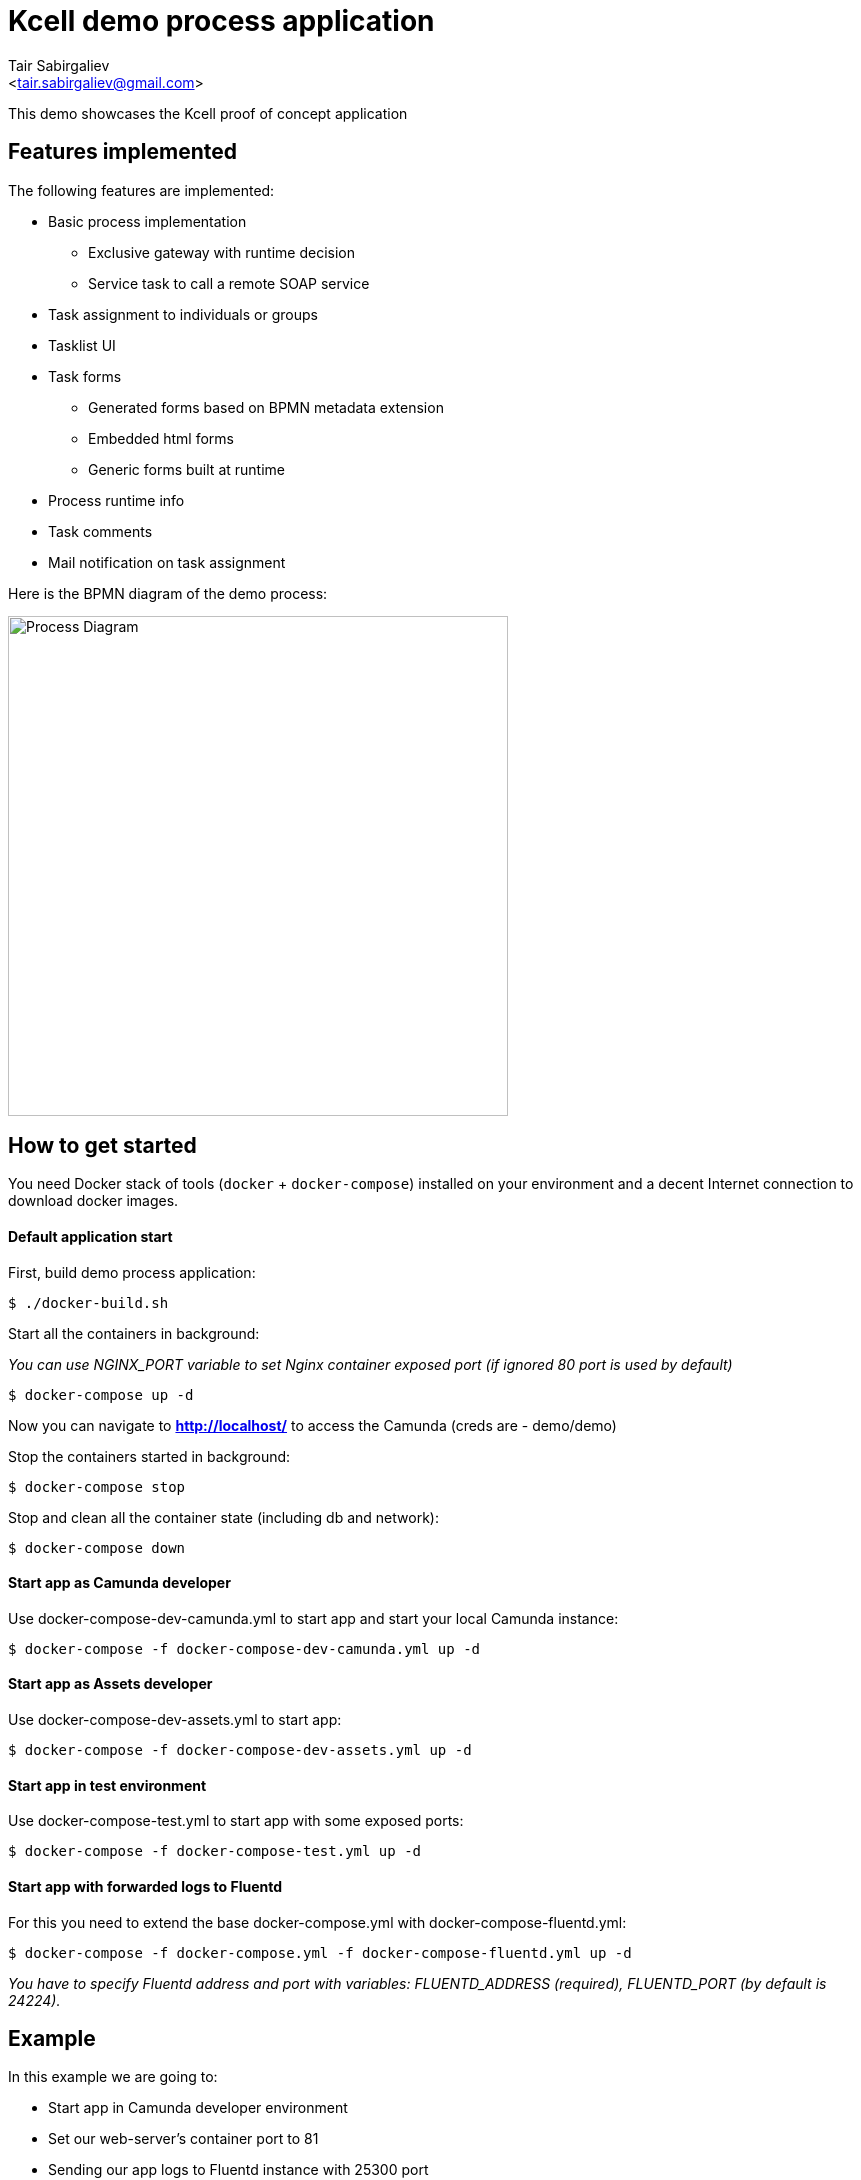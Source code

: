 = Kcell demo process application
:author: Tair Sabirgaliev
:email: <tair.sabirgaliev@gmail.com>

This demo showcases the Kcell proof of concept application

== Features implemented

The following features are implemented:

* Basic process implementation
** Exclusive gateway with runtime decision
** Service task to call a remote SOAP service
* Task assignment to individuals or groups
* Tasklist UI
* Task forms
** Generated forms based on BPMN metadata extension
** Embedded html forms
** Generic forms built at runtime
* Process runtime info
* Task comments
* Mail notification on task assignment

Here is the BPMN diagram of the demo process:

image::kcell-demo-process-app/src/main/resources/kcellDemoProcess.png[Process Diagram,500]

== How to get started

You need Docker stack of tools (`docker` + `docker-compose`) installed on your environment and a decent Internet connection to download docker images.

==== Default application start

First, build demo process application:
----
$ ./docker-build.sh
----

Start all the containers in background:

_You can use NGINX_PORT variable to set Nginx container exposed port (if ignored 80 port is used by default)_

----
$ docker-compose up -d
----
Now you can navigate to *http://localhost/* to access the Camunda (creds are - demo/demo)

Stop the containers started in background:
----
$ docker-compose stop
----

Stop and clean all the container state (including db and network):
----
$ docker-compose down
----

==== Start app as Camunda developer

Use +docker-compose-dev-camunda.yml+ to start app and start your local Camunda instance:

----
$ docker-compose -f docker-compose-dev-camunda.yml up -d
----

==== Start app as Assets developer

Use +docker-compose-dev-assets.yml+ to start app:

----
$ docker-compose -f docker-compose-dev-assets.yml up -d
----

==== Start app in test environment

Use +docker-compose-test.yml+ to start app with some exposed ports:

----
$ docker-compose -f docker-compose-test.yml up -d
----

==== Start app with forwarded logs to Fluentd

For this you need to extend the base +docker-compose.yml+ with +docker-compose-fluentd.yml+:

----
$ docker-compose -f docker-compose.yml -f docker-compose-fluentd.yml up -d
----

_You have to specify Fluentd address and port with variables: FLUENTD_ADDRESS (required), FLUENTD_PORT (by default is 24224)._

== Example

In this example we are going to:

- Start app in Camunda developer environment
- Set our web-server's container port to 81
- Sending our app logs to Fluentd instance with 25300 port

----
$ NGINX_PORT=81 FLUENTD_ADDRESS=192.168.0.50 FLUENTD_PORT=25300 docker-compose -f docker-compose-dev-camunda.yml -f docker-compose-fluentd.yml up -d
----

== Where to go next?
* http://camunda.org
* https://hub.docker.com/r/camunda/camunda-bpm-platform
* http://bpmn.io